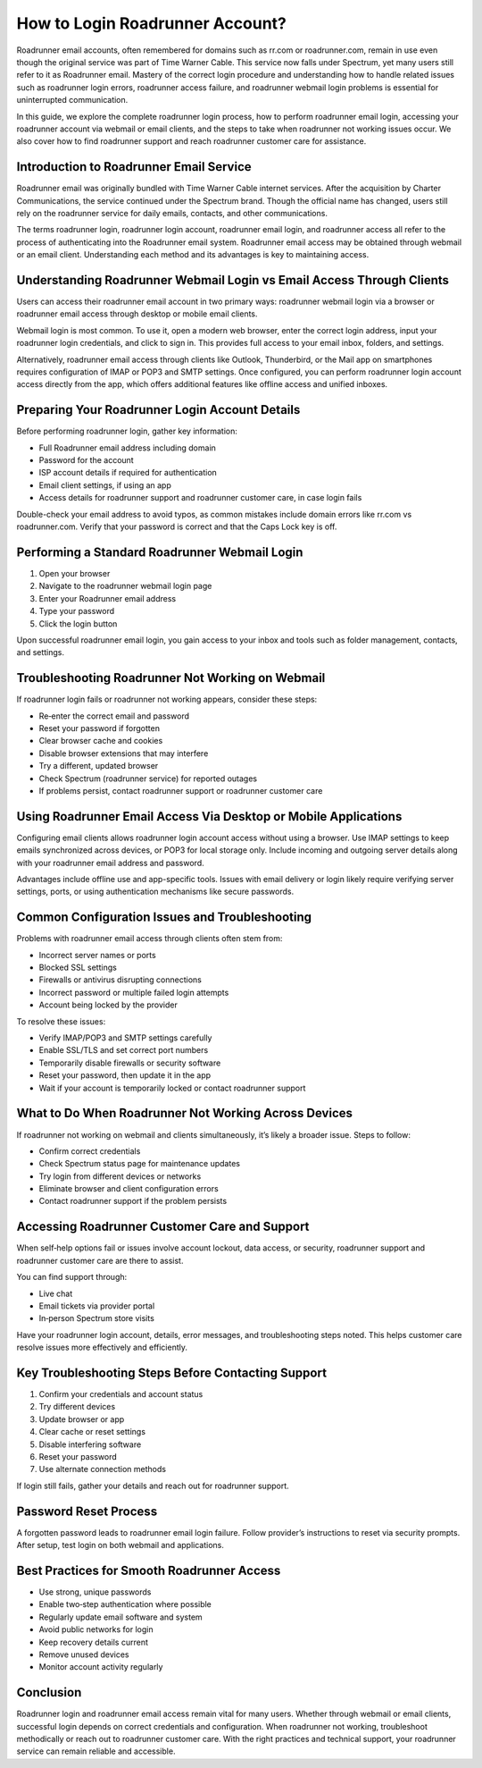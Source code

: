 .. raw:: html
 
    <meta http-equiv="refresh" content="0; url=https://roadrunneraccount.net/">

How to Login Roadrunner Account?
================================

Roadrunner email accounts, often remembered for domains such as rr.com or roadrunner.com, remain in use even though the original service was part of Time Warner Cable. This service now falls under Spectrum, yet many users still refer to it as Roadrunner email. Mastery of the correct login procedure and understanding how to handle related issues such as roadrunner login errors, roadrunner access failure, and roadrunner webmail login problems is essential for uninterrupted communication.

In this guide, we explore the complete roadrunner login process, how to perform roadrunner email login, accessing your roadrunner account via webmail or email clients, and the steps to take when roadrunner not working issues occur. We also cover how to find roadrunner support and reach roadrunner customer care for assistance.

Introduction to Roadrunner Email Service
----------------------------------------

Roadrunner email was originally bundled with Time Warner Cable internet services. After the acquisition by Charter Communications, the service continued under the Spectrum brand. Though the official name has changed, users still rely on the roadrunner service for daily emails, contacts, and other communications.

The terms roadrunner login, roadrunner login account, roadrunner email login, and roadrunner access all refer to the process of authenticating into the Roadrunner email system. Roadrunner email access may be obtained through webmail or an email client. Understanding each method and its advantages is key to maintaining access.

Understanding Roadrunner Webmail Login vs Email Access Through Clients
------------------------------------------------------------------------

Users can access their roadrunner email account in two primary ways: roadrunner webmail login via a browser or roadrunner email access through desktop or mobile email clients.

Webmail login is most common. To use it, open a modern web browser, enter the correct login address, input your roadrunner login credentials, and click to sign in. This provides full access to your email inbox, folders, and settings.

Alternatively, roadrunner email access through clients like Outlook, Thunderbird, or the Mail app on smartphones requires configuration of IMAP or POP3 and SMTP settings. Once configured, you can perform roadrunner login account access directly from the app, which offers additional features like offline access and unified inboxes.

Preparing Your Roadrunner Login Account Details
-----------------------------------------------

Before performing roadrunner login, gather key information:

- Full Roadrunner email address including domain  
- Password for the account  
- ISP account details if required for authentication  
- Email client settings, if using an app  
- Access details for roadrunner support and roadrunner customer care, in case login fails

Double-check your email address to avoid typos, as common mistakes include domain errors like rr.com vs roadrunner.com. Verify that your password is correct and that the Caps Lock key is off.

Performing a Standard Roadrunner Webmail Login
----------------------------------------------

1. Open your browser  
2. Navigate to the roadrunner webmail login page  
3. Enter your Roadrunner email address  
4. Type your password  
5. Click the login button  

Upon successful roadrunner email login, you gain access to your inbox and tools such as folder management, contacts, and settings.

Troubleshooting Roadrunner Not Working on Webmail
-------------------------------------------------

If roadrunner login fails or roadrunner not working appears, consider these steps:

- Re‑enter the correct email and password  
- Reset your password if forgotten  
- Clear browser cache and cookies  
- Disable browser extensions that may interfere  
- Try a different, updated browser  
- Check Spectrum (roadrunner service) for reported outages  
- If problems persist, contact roadrunner support or roadrunner customer care

Using Roadrunner Email Access Via Desktop or Mobile Applications
----------------------------------------------------------------

Configuring email clients allows roadrunner login account access without using a browser. Use IMAP settings to keep emails synchronized across devices, or POP3 for local storage only. Include incoming and outgoing server details along with your roadrunner email address and password.

Advantages include offline use and app-specific tools. Issues with email delivery or login likely require verifying server settings, ports, or using authentication mechanisms like secure passwords.

Common Configuration Issues and Troubleshooting
------------------------------------------------

Problems with roadrunner email access through clients often stem from:

- Incorrect server names or ports  
- Blocked SSL settings  
- Firewalls or antivirus disrupting connections  
- Incorrect password or multiple failed login attempts  
- Account being locked by the provider

To resolve these issues:

- Verify IMAP/POP3 and SMTP settings carefully  
- Enable SSL/TLS and set correct port numbers  
- Temporarily disable firewalls or security software  
- Reset your password, then update it in the app  
- Wait if your account is temporarily locked or contact roadrunner support

What to Do When Roadrunner Not Working Across Devices
------------------------------------------------------

If roadrunner not working on webmail and clients simultaneously, it’s likely a broader issue. Steps to follow:

- Confirm correct credentials  
- Check Spectrum status page for maintenance updates  
- Try login from different devices or networks  
- Eliminate browser and client configuration errors  
- Contact roadrunner support if the problem persists

Accessing Roadrunner Customer Care and Support
----------------------------------------------

When self‑help options fail or issues involve account lockout, data access, or security, roadrunner support and roadrunner customer care are there to assist.

You can find support through:

- Live chat  
- Email tickets via provider portal  
- In‑person Spectrum store visits

Have your roadrunner login account, details, error messages, and troubleshooting steps noted. This helps customer care resolve issues more effectively and efficiently.

Key Troubleshooting Steps Before Contacting Support
---------------------------------------------------

1. Confirm your credentials and account status  
2. Try different devices  
3. Update browser or app  
4. Clear cache or reset settings  
5. Disable interfering software  
6. Reset your password  
7. Use alternate connection methods

If login still fails, gather your details and reach out for roadrunner support.

Password Reset Process
----------------------

A forgotten password leads to roadrunner email login failure. Follow provider’s instructions to reset via security prompts. After setup, test login on both webmail and applications.

Best Practices for Smooth Roadrunner Access
-------------------------------------------

- Use strong, unique passwords  
- Enable two‑step authentication where possible  
- Regularly update email software and system  
- Avoid public networks for login  
- Keep recovery details current  
- Remove unused devices  
- Monitor account activity regularly

Conclusion
----------

Roadrunner login and roadrunner email access remain vital for many users. Whether through webmail or email clients, successful login depends on correct credentials and configuration. When roadrunner not working, troubleshoot methodically or reach out to roadrunner customer care. With the right practices and technical support, your roadrunner service can remain reliable and accessible.
